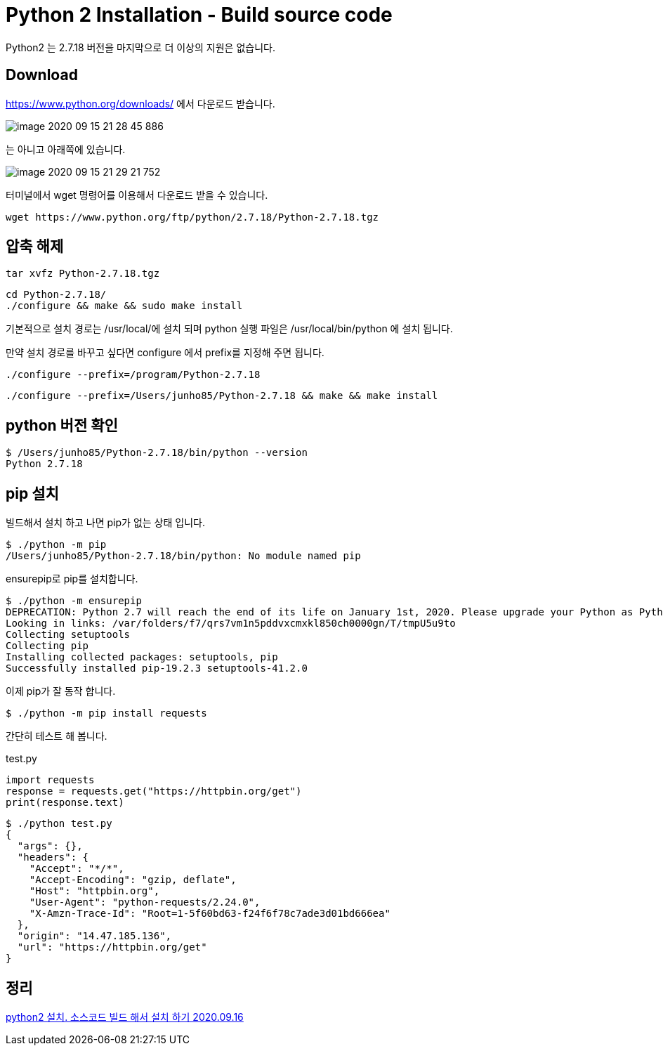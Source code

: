 = Python 2 Installation - Build source code

Python2 는 2.7.18 버전을 마지막으로 더 이상의 지원은 없습니다.

== Download
https://www.python.org/downloads/ 에서 다운로드 받습니다.

image::image-2020-09-15-21-28-45-886.png[]

는 아니고 아래쪽에 있습니다.

image::image-2020-09-15-21-29-21-752.png[]

터미널에서 wget 명령어를 이용해서 다운로드 받을 수 있습니다.
----
wget https://www.python.org/ftp/python/2.7.18/Python-2.7.18.tgz
----

== 압축 해제
----
tar xvfz Python-2.7.18.tgz
----

----
cd Python-2.7.18/
./configure && make && sudo make install
----


기본적으로 설치 경로는 /usr/local/에 설치 되며 python 실행 파일은 /usr/local/bin/python 에 설치 됩니다.

만약 설치 경로를 바꾸고 싶다면 configure 에서 prefix를 지정해 주면 됩니다.

----
./configure --prefix=/program/Python-2.7.18
----

----
./configure --prefix=/Users/junho85/Python-2.7.18 && make && make install
----

== python 버전 확인

----
$ /Users/junho85/Python-2.7.18/bin/python --version
Python 2.7.18
----

== pip 설치

빌드해서 설치 하고 나면 pip가 없는 상태 입니다.
----
$ ./python -m pip
/Users/junho85/Python-2.7.18/bin/python: No module named pip
----

ensurepip로 pip를 설치합니다.
----
$ ./python -m ensurepip
DEPRECATION: Python 2.7 will reach the end of its life on January 1st, 2020. Please upgrade your Python as Python 2.7 won't be maintained after that date. A future version of pip will drop support for Python 2.7. More details about Python 2 support in pip, can be found at https://pip.pypa.io/en/latest/development/release-process/#python-2-support
Looking in links: /var/folders/f7/qrs7vm1n5pddvxcmxkl850ch0000gn/T/tmpU5u9to
Collecting setuptools
Collecting pip
Installing collected packages: setuptools, pip
Successfully installed pip-19.2.3 setuptools-41.2.0
----

이제 pip가 잘 동작 합니다.
----
$ ./python -m pip install requests
----

간단히 테스트 해 봅니다.

test.py
----
import requests
response = requests.get("https://httpbin.org/get")
print(response.text)
----

----
$ ./python test.py
{
  "args": {},
  "headers": {
    "Accept": "*/*",
    "Accept-Encoding": "gzip, deflate",
    "Host": "httpbin.org",
    "User-Agent": "python-requests/2.24.0",
    "X-Amzn-Trace-Id": "Root=1-5f60bd63-f24f6f78c7ade3d01bd666ea"
  },
  "origin": "14.47.185.136",
  "url": "https://httpbin.org/get"
}
----

== 정리
https://junho85.pe.kr/1677[python2 설치. 소스코드 빌드 해서 설치 하기 2020.09.16]

